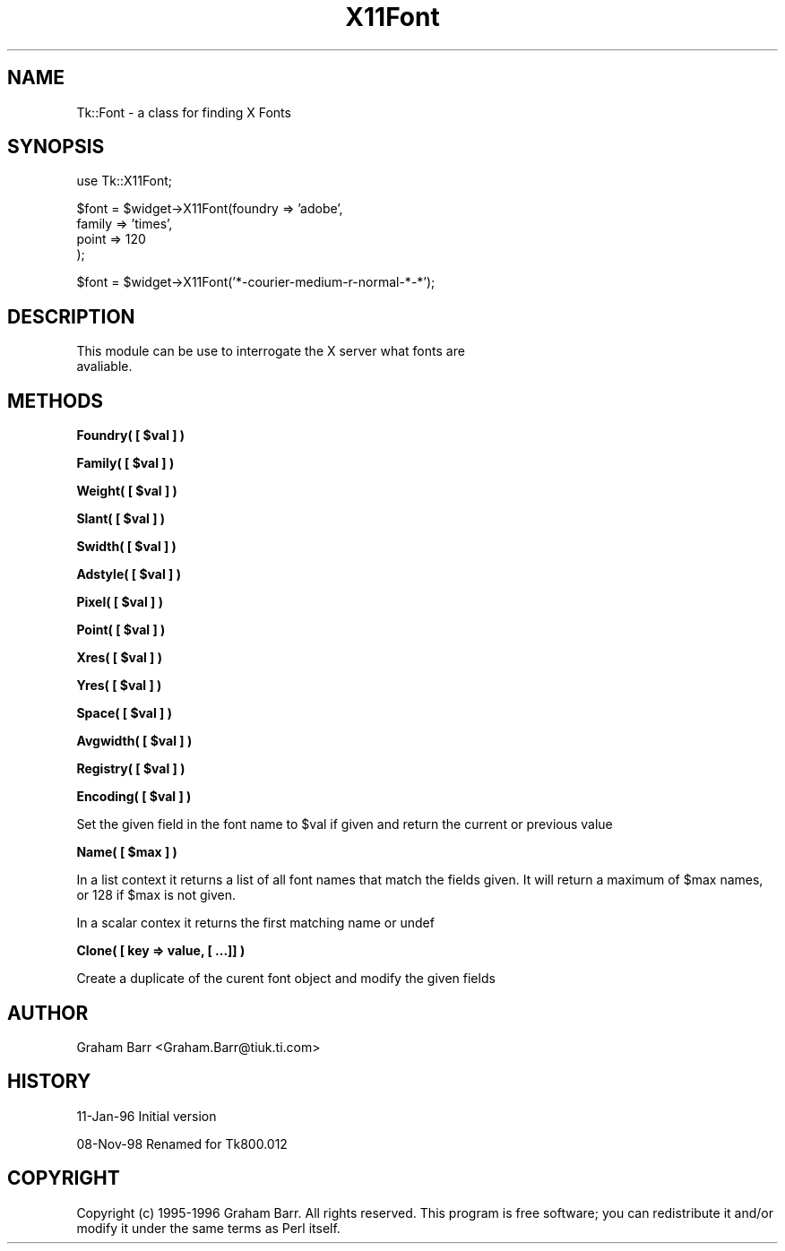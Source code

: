 .\" Automatically generated by Pod::Man v1.37, Pod::Parser v1.14
.\"
.\" Standard preamble:
.\" ========================================================================
.de Sh \" Subsection heading
.br
.if t .Sp
.ne 5
.PP
\fB\\$1\fR
.PP
..
.de Sp \" Vertical space (when we can't use .PP)
.if t .sp .5v
.if n .sp
..
.de Vb \" Begin verbatim text
.ft CW
.nf
.ne \\$1
..
.de Ve \" End verbatim text
.ft R
.fi
..
.\" Set up some character translations and predefined strings.  \*(-- will
.\" give an unbreakable dash, \*(PI will give pi, \*(L" will give a left
.\" double quote, and \*(R" will give a right double quote.  | will give a
.\" real vertical bar.  \*(C+ will give a nicer C++.  Capital omega is used to
.\" do unbreakable dashes and therefore won't be available.  \*(C` and \*(C'
.\" expand to `' in nroff, nothing in troff, for use with C<>.
.tr \(*W-|\(bv\*(Tr
.ds C+ C\v'-.1v'\h'-1p'\s-2+\h'-1p'+\s0\v'.1v'\h'-1p'
.ie n \{\
.    ds -- \(*W-
.    ds PI pi
.    if (\n(.H=4u)&(1m=24u) .ds -- \(*W\h'-12u'\(*W\h'-12u'-\" diablo 10 pitch
.    if (\n(.H=4u)&(1m=20u) .ds -- \(*W\h'-12u'\(*W\h'-8u'-\"  diablo 12 pitch
.    ds L" ""
.    ds R" ""
.    ds C` ""
.    ds C' ""
'br\}
.el\{\
.    ds -- \|\(em\|
.    ds PI \(*p
.    ds L" ``
.    ds R" ''
'br\}
.\"
.\" If the F register is turned on, we'll generate index entries on stderr for
.\" titles (.TH), headers (.SH), subsections (.Sh), items (.Ip), and index
.\" entries marked with X<> in POD.  Of course, you'll have to process the
.\" output yourself in some meaningful fashion.
.if \nF \{\
.    de IX
.    tm Index:\\$1\t\\n%\t"\\$2"
..
.    nr % 0
.    rr F
.\}
.\"
.\" For nroff, turn off justification.  Always turn off hyphenation; it makes
.\" way too many mistakes in technical documents.
.hy 0
.if n .na
.\"
.\" Accent mark definitions (@(#)ms.acc 1.5 88/02/08 SMI; from UCB 4.2).
.\" Fear.  Run.  Save yourself.  No user-serviceable parts.
.    \" fudge factors for nroff and troff
.if n \{\
.    ds #H 0
.    ds #V .8m
.    ds #F .3m
.    ds #[ \f1
.    ds #] \fP
.\}
.if t \{\
.    ds #H ((1u-(\\\\n(.fu%2u))*.13m)
.    ds #V .6m
.    ds #F 0
.    ds #[ \&
.    ds #] \&
.\}
.    \" simple accents for nroff and troff
.if n \{\
.    ds ' \&
.    ds ` \&
.    ds ^ \&
.    ds , \&
.    ds ~ ~
.    ds /
.\}
.if t \{\
.    ds ' \\k:\h'-(\\n(.wu*8/10-\*(#H)'\'\h"|\\n:u"
.    ds ` \\k:\h'-(\\n(.wu*8/10-\*(#H)'\`\h'|\\n:u'
.    ds ^ \\k:\h'-(\\n(.wu*10/11-\*(#H)'^\h'|\\n:u'
.    ds , \\k:\h'-(\\n(.wu*8/10)',\h'|\\n:u'
.    ds ~ \\k:\h'-(\\n(.wu-\*(#H-.1m)'~\h'|\\n:u'
.    ds / \\k:\h'-(\\n(.wu*8/10-\*(#H)'\z\(sl\h'|\\n:u'
.\}
.    \" troff and (daisy-wheel) nroff accents
.ds : \\k:\h'-(\\n(.wu*8/10-\*(#H+.1m+\*(#F)'\v'-\*(#V'\z.\h'.2m+\*(#F'.\h'|\\n:u'\v'\*(#V'
.ds 8 \h'\*(#H'\(*b\h'-\*(#H'
.ds o \\k:\h'-(\\n(.wu+\w'\(de'u-\*(#H)/2u'\v'-.3n'\*(#[\z\(de\v'.3n'\h'|\\n:u'\*(#]
.ds d- \h'\*(#H'\(pd\h'-\w'~'u'\v'-.25m'\f2\(hy\fP\v'.25m'\h'-\*(#H'
.ds D- D\\k:\h'-\w'D'u'\v'-.11m'\z\(hy\v'.11m'\h'|\\n:u'
.ds th \*(#[\v'.3m'\s+1I\s-1\v'-.3m'\h'-(\w'I'u*2/3)'\s-1o\s+1\*(#]
.ds Th \*(#[\s+2I\s-2\h'-\w'I'u*3/5'\v'-.3m'o\v'.3m'\*(#]
.ds ae a\h'-(\w'a'u*4/10)'e
.ds Ae A\h'-(\w'A'u*4/10)'E
.    \" corrections for vroff
.if v .ds ~ \\k:\h'-(\\n(.wu*9/10-\*(#H)'\s-2\u~\d\s+2\h'|\\n:u'
.if v .ds ^ \\k:\h'-(\\n(.wu*10/11-\*(#H)'\v'-.4m'^\v'.4m'\h'|\\n:u'
.    \" for low resolution devices (crt and lpr)
.if \n(.H>23 .if \n(.V>19 \
\{\
.    ds : e
.    ds 8 ss
.    ds o a
.    ds d- d\h'-1'\(ga
.    ds D- D\h'-1'\(hy
.    ds th \o'bp'
.    ds Th \o'LP'
.    ds ae ae
.    ds Ae AE
.\}
.rm #[ #] #H #V #F C
.\" ========================================================================
.\"
.IX Title "X11Font 3"
.TH X11Font 3 "2007-11-17" "perl v5.8.5" "User Contributed Perl Documentation"
.SH "NAME"
Tk::Font \- a class for finding X Fonts
.SH "SYNOPSIS"
.IX Header "SYNOPSIS"
.Vb 1
\& use Tk::X11Font;
.Ve
.PP
.Vb 4
\& $font = $widget->X11Font(foundry => 'adobe',
\&                       family  => 'times',
\&                       point   => 120
\&                      );
.Ve
.PP
.Vb 1
\& $font = $widget->X11Font('*-courier-medium-r-normal-*-*');
.Ve
.SH "DESCRIPTION"
.IX Header "DESCRIPTION"
.Vb 2
\&   This module can be use to interrogate the X server what fonts are
\&   avaliable.
.Ve
.SH "METHODS"
.IX Header "METHODS"
.ie n .Sh "Foundry( [ $val ] )"
.el .Sh "Foundry( [ \f(CW$val\fP ] )"
.IX Subsection "Foundry( [ $val ] )"
.ie n .Sh "Family( [ $val ] )"
.el .Sh "Family( [ \f(CW$val\fP ] )"
.IX Subsection "Family( [ $val ] )"
.ie n .Sh "Weight( [ $val ] )"
.el .Sh "Weight( [ \f(CW$val\fP ] )"
.IX Subsection "Weight( [ $val ] )"
.ie n .Sh "Slant( [ $val ] )"
.el .Sh "Slant( [ \f(CW$val\fP ] )"
.IX Subsection "Slant( [ $val ] )"
.ie n .Sh "Swidth( [ $val ] )"
.el .Sh "Swidth( [ \f(CW$val\fP ] )"
.IX Subsection "Swidth( [ $val ] )"
.ie n .Sh "Adstyle( [ $val ] )"
.el .Sh "Adstyle( [ \f(CW$val\fP ] )"
.IX Subsection "Adstyle( [ $val ] )"
.ie n .Sh "Pixel( [ $val ] )"
.el .Sh "Pixel( [ \f(CW$val\fP ] )"
.IX Subsection "Pixel( [ $val ] )"
.ie n .Sh "Point( [ $val ] )"
.el .Sh "Point( [ \f(CW$val\fP ] )"
.IX Subsection "Point( [ $val ] )"
.ie n .Sh "Xres( [ $val ] )"
.el .Sh "Xres( [ \f(CW$val\fP ] )"
.IX Subsection "Xres( [ $val ] )"
.ie n .Sh "Yres( [ $val ] )"
.el .Sh "Yres( [ \f(CW$val\fP ] )"
.IX Subsection "Yres( [ $val ] )"
.ie n .Sh "Space( [ $val ] )"
.el .Sh "Space( [ \f(CW$val\fP ] )"
.IX Subsection "Space( [ $val ] )"
.ie n .Sh "Avgwidth( [ $val ] )"
.el .Sh "Avgwidth( [ \f(CW$val\fP ] )"
.IX Subsection "Avgwidth( [ $val ] )"
.ie n .Sh "Registry( [ $val ] )"
.el .Sh "Registry( [ \f(CW$val\fP ] )"
.IX Subsection "Registry( [ $val ] )"
.ie n .Sh "Encoding( [ $val ] )"
.el .Sh "Encoding( [ \f(CW$val\fP ] )"
.IX Subsection "Encoding( [ $val ] )"
Set the given field in the font name to \f(CW$val\fR if given and return the current
or previous value
.ie n .Sh "Name( [ $max ] )"
.el .Sh "Name( [ \f(CW$max\fP ] )"
.IX Subsection "Name( [ $max ] )"
In a list context it returns a list of all font names that match the
fields given. It will return a maximum of \f(CW$max\fR names, or 128 if
\&\f(CW$max\fR is not given.
.PP
In a scalar contex it returns the first matching name or undef
.Sh "Clone( [ key => value, [ ...]] )"
.IX Subsection "Clone( [ key => value, [ ...]] )"
Create a duplicate of the curent font object and modify the given fields
.SH "AUTHOR"
.IX Header "AUTHOR"
Graham Barr <Graham.Barr@tiuk.ti.com>
.SH "HISTORY"
.IX Header "HISTORY"
11\-Jan\-96 Initial version
.PP
08\-Nov\-98 Renamed for Tk800.012
.SH "COPYRIGHT"
.IX Header "COPYRIGHT"
Copyright (c) 1995\-1996 Graham Barr. All rights reserved. This program is free
software; you can redistribute it and/or modify it under the same terms
as Perl itself.
